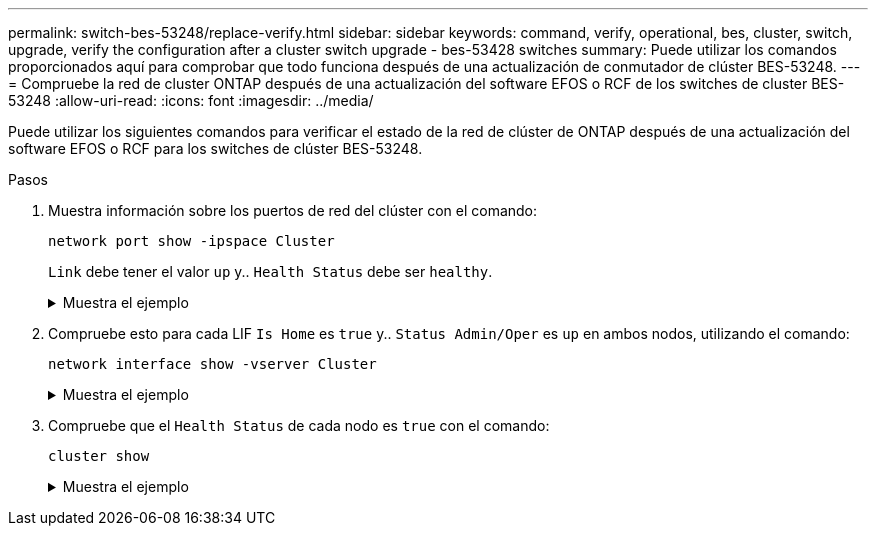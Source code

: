 ---
permalink: switch-bes-53248/replace-verify.html 
sidebar: sidebar 
keywords: command, verify, operational, bes, cluster, switch, upgrade, verify the configuration after a cluster switch upgrade - bes-53428 switches 
summary: Puede utilizar los comandos proporcionados aquí para comprobar que todo funciona después de una actualización de conmutador de clúster BES-53248. 
---
= Compruebe la red de cluster ONTAP después de una actualización del software EFOS o RCF de los switches de cluster BES-53248
:allow-uri-read: 
:icons: font
:imagesdir: ../media/


[role="lead"]
Puede utilizar los siguientes comandos para verificar el estado de la red de clúster de ONTAP después de una actualización del software EFOS o RCF para los switches de clúster BES-53248.

.Pasos
. Muestra información sobre los puertos de red del clúster con el comando:
+
[source, cli]
----
network port show -ipspace Cluster
----
+
`Link` debe tener el valor `up` y.. `Health Status` debe ser `healthy`.

+
.Muestra el ejemplo
[%collapsible]
====
En el siguiente ejemplo se muestra el resultado del comando:

[listing, subs="+quotes"]
----
cluster1::> *network port show -ipspace Cluster*

Node: node1
                                                                    Ignore
                                               Speed(Mbps) Health   Health
Port   IPspace      Broadcast Domain Link MTU  Admin/Oper  Status   Status
------ ------------ ---------------- ---- ---- ----------- -------- ------
e0a    Cluster      Cluster          up   9000  auto/10000 healthy  false
e0b    Cluster      Cluster          up   9000  auto/10000 healthy  false

Node: node2
                                                                    Ignore
                                               Speed(Mbps) Health   Health
Port   IPspace      Broadcast Domain Link MTU  Admin/Oper  Status   Status
-----  ------------ ---------------- ---- ---- ----------- -------- ------
e0a    Cluster      Cluster          up   9000  auto/10000 healthy  false
e0b    Cluster      Cluster          up   9000  auto/10000 healthy  false
----
====
. Compruebe esto para cada LIF `Is Home` es `true` y.. `Status Admin/Oper` es `up` en ambos nodos, utilizando el comando:
+
[source, cli]
----
network interface show -vserver Cluster
----
+
.Muestra el ejemplo
[%collapsible]
====
[listing, subs="+quotes"]
----
cluster1::> *network interface show -vserver Cluster*

            Logical    Status     Network            Current       Current Is
Vserver     Interface  Admin/Oper Address/Mask       Node          Port    Home
----------- ---------- ---------- ------------------ ------------- ------- ----
Cluster
            node1_clus1  up/up    169.254.217.125/16 node1         e0a     true
            node1_clus2  up/up    169.254.205.88/16  node1         e0b     true
            node2_clus1  up/up    169.254.252.125/16 node2         e0a     true
            node2_clus2  up/up    169.254.110.131/16 node2         e0b     true
----
====
. Compruebe que el `Health Status` de cada nodo es `true` con el comando:
+
`cluster show`

+
.Muestra el ejemplo
[%collapsible]
====
[listing, subs="+quotes"]
----
cluster1::> *cluster show*

Node                 Health  Eligibility   Epsilon
-------------------- ------- ------------  ------------
node1                true    true          false
node2                true    true          false
----
====

